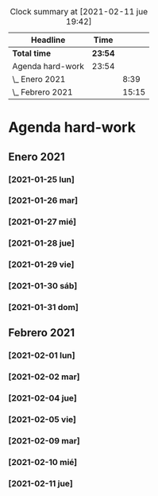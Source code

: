 #+BEGIN: clocktable :scope file :maxlevel 2
#+CAPTION: Clock summary at [2021-02-11 jue 19:42]
| Headline         | Time    |       |
|------------------+---------+-------|
| *Total time*     | *23:54* |       |
|------------------+---------+-------|
| Agenda hard-work | 23:54   |       |
| \_  Enero 2021   |         |  8:39 |
| \_  Febrero 2021 |         | 15:15 |
#+END:


* Agenda hard-work
** Enero 2021
*** [2021-01-25 lun]
    :LOGBOOK:
    CLOCK: [2021-01-25 lun 16:11]--[2021-01-25 lun 16:57] =>  0:46
    introduccion informal python
    :END:
*** [2021-01-26 mar]
    :LOGBOOK:
    CLOCK: [2021-01-26 mar 17:40]--[2021-01-26 mar 18:25] =>  0:45
    funciones- instalo Spyder para pruebas mejoradas 
    CLOCK: [2021-01-26 mar 10:32]--[2021-01-26 mar 11:32] =>  1:00
    control de flujo - sentencia for(else) - 
    :END:
*** [2021-01-27 mié]
    :LOGBOOK:
    CLOCK: [2021-01-27 mié 18:04]--[2021-01-27 mié 19:09] =>  1:05
    funciones 
    :END:
*** [2021-01-28 jue]
    :LOGBOOK:
    CLOCK: [2021-01-28 jue 17:42]--[2021-01-28 jue 18:05] =>  0:23
    list methods
    :END:
*** [2021-01-29 vie]
    :LOGBOOK:
    CLOCK: [2021-01-29 vie 10:57]--[2021-01-29 vie 12:04] =>  1:07
    sorted / lifo-fifo / comprension de listas
    :END:
*** [2021-01-30 sáb]
    :LOGBOOK:
    CLOCK: [2021-01-30 sáb 20:14]--[2021-01-30 sáb 20:55] =>  0:41
    CLOCK: [2021-01-30 sáb 14:54]--[2021-01-30 sáb 15:17] =>  0:23
    tuplas - conjuntos
    :END:
*** [2021-01-31 dom]
    :LOGBOOK:
    CLOCK: [2021-01-31 dom 19:25]--[2021-01-31 dom 20:35] =>  1:10
    inmersion 2.1-2.4
    CLOCK: [2021-01-31 dom 15:45]--[2021-01-31 dom 16:28] =>  0:43
    inmersion 1.3-1.10
    CLOCK: [2021-01-31 dom 14:15]--[2021-01-31 dom 14:51] =>  0:36
    inmersion 1.1-1.2
    :END:
** Febrero 2021
*** [2021-02-01 lun]
    :LOGBOOK:
    CLOCK: [2021-02-01 lun 20:02]--[2021-02-01 lun 20:54] =>  0:52
    4.1-4.4
    CLOCK: [2021-02-01 lun 17:56]--[2021-02-01 lun 19:02] =>  1:06
    inmersion 3.1-3.3
    CLOCK: [2021-02-01 lun 11:50]--[2021-02-01 lun 12:47] =>  0:57
    inmersion 2.5-2.6
    :END:
*** [2021-02-02 mar]
    :LOGBOOK:
    CLOCK: [2021-02-02 mar 20:34]--[2021-02-02 mar 20:58] =>  0:24
    6.1-6.2
    CLOCK: [2021-02-02 mar 16:36]--[2021-02-02 mar 17:27] =>  0:51
    5.3-5.7
    CLOCK: [2021-02-02 mar 11:48]--[2021-02-02 mar 12:51] =>  1:03
    4.5-4.7 5.1-5.2
    :END:
*** [2021-02-04 jue]
    :LOGBOOK:
    CLOCK: [2021-02-04 jue 19:15]--[2021-02-04 jue 20:05] =>  0:50
    nivel 32 - reto 6-8
    CLOCK: [2021-02-04 jue 12:44]--[2021-02-04 jue 13:14] =>  0:30
    CLOCK: [2021-02-04 jue 12:08]--[2021-02-04 jue 12:34] =>  0:26
    CLOCK: [2021-02-04 jue 11:44]--[2021-02-04 jue 11:57] =>  0:13
    nivel 32 - reto 1-5
    :END:
*** [2021-02-05 vie]
    :LOGBOOK:
    CLOCK: [2021-02-05 vie 17:04]--[2021-02-05 vie 17:59] =>  0:55
    nivel 32 - reto 11-13
    CLOCK: [2021-02-05 vie 12:36]--[2021-02-05 vie 13:29] =>  0:53
    Nivel 32 - reto 9-10
    :END:
*** [2021-02-09 mar]
    :LOGBOOK:
    CLOCK: [2021-02-09 mar 20:48]--[2021-02-09 mar 21:07] =>  0:19
    practica algoritmo de seleccion
    CLOCK: [2021-02-09 mar 20:11]--[2021-02-09 mar 20:43] =>  0:32
    nivel 31 - reto 1-2
    CLOCK: [2021-02-09 mar 18:28]--[2021-02-09 mar 19:10] =>  0:42
    nivel 32 - reto 19-21
    CLOCK: [2021-02-09 mar 10:49]--[2021-02-09 mar 12:03] =>  1:14
    nivel 32 - reto 14-19 parte
    :END:
*** [2021-02-10 mié]
    :LOGBOOK:
    CLOCK: [2021-02-10 mié 19:33]--[2021-02-10 mié 20:11] =>  0:38
    nivel 31 - reto 5-6
    CLOCK: [2021-02-10 mié 11:59]--[2021-02-10 mié 12:33] =>  0:34
    nivel 31 - reto 3-4
    :END:
*** [2021-02-11 jue]
    :LOGBOOK:
    CLOCK: [2021-02-11 jue 18:58]--[2021-02-11 jue 19:41] =>  0:43
    nivel 30 - reto 5-7
    CLOCK: [2021-02-11 jue 12:06]--[2021-02-11 jue 12:55] =>  0:49
    nivel 30 - reto 1-4
    CLOCK: [2021-02-11 jue 11:02]--[2021-02-11 jue 11:46] =>  0:44
    nivel 31 - reto 7-8
    :END:
